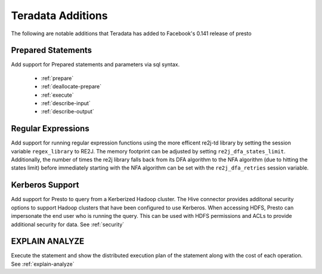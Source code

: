 ==================
Teradata Additions
==================

The following are notable additions that Teradata has added to Facebook's 0.141 release of presto

Prepared Statements
-------------------
Add support for Prepared statements and parameters via sql syntax.

    * :ref:`prepare`
    * :ref:`deallocate-prepare`
    * :ref:`execute`
    * :ref:`describe-input`
    * :ref:`describe-output`


Regular Expressions
-------------------
Add support for running regular expression functions using the more efficent re2j-td library by setting the session
variable ``regex_library`` to RE2J.  The memory footprint can be adjusted by setting ``re2j_dfa_states_limit``.
Additionally, the number of times the re2j library falls back from its DFA algorithm to the NFA algorithm (due to
hitting the states limit) before immediately starting with the NFA algorithm can be set with the ``re2j_dfa_retries``
session variable.

Kerberos Support
----------------
Add support for Presto to query from a Kerberized Hadoop cluster. The Hive connector provides additonal security options to support Hadoop clusters that have been configured to use Kerberos. When accessing HDFS, Presto can impersonate the end user who is running the query. This can be used with HDFS permissions and ACLs to provide additional security for data. See :ref:`security`

EXPLAIN ANALYZE
---------------
Execute the statement and show the distributed execution plan of the statement along with the cost of each operation. See :ref:`explain-analyze`

